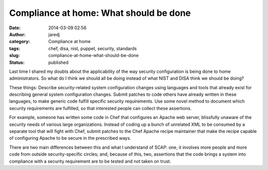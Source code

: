 Compliance at home: What should be done
#######################################
:date: 2014-03-09 02:56
:author: jaredj
:category: Compliance at home
:tags: chef, disa, nist, puppet, security, standards
:slug: compliance-at-home-what-should-be-done
:status: published

Last time I shared my doubts about the applicability of the way security
configuration is being done to home administrators. So what do I think
we should all be doing instead of what NIST and DISA think we should be
doing?

These things: Describe security-related system configuration changes
using languages and tools that already exist for describing general
system configuration changes. Submit patches to code others have already
written in these languages, to make generic code fulfill specific
security requirements. Use some novel method to document which security
requirements are fulfilled, so that interested people can collect these
assertions.

For example, someone has written some code in Chef that configures an
Apache web server, blissfully unaware of the security needs of various
large organizations. Instead of coding up a bunch of unrelated XML to be
consumed by a separate tool that will fight with Chef, submit patches to
the Chef Apache recipe maintainer that make the recipe capable of
configuring Apache to be secure in the prescribed ways.

There are two main differences between this and what I understand of
SCAP: one, it involves more people and more code from outside
security-specific circles; and, because of this, two, assertions that
the code brings a system into compliance with a security requirement are
to be tested and not taken on trust.
